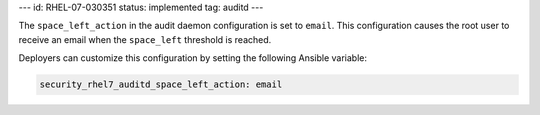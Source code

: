 ---
id: RHEL-07-030351
status: implemented
tag: auditd
---

The ``space_left_action`` in the audit daemon configuration is set to
``email``. This configuration causes the root user to receive an email when the
``space_left`` threshold is reached.

Deployers can customize this configuration by setting the following Ansible
variable:

.. code-block:: yaml

    security_rhel7_auditd_space_left_action: email
